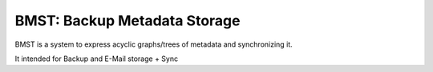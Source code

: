 BMST: Backup Metadata Storage
=============================

BMST is a system to express acyclic graphs/trees of metadata and synchronizing it.

It intended for Backup and E-Mail storage + Sync

